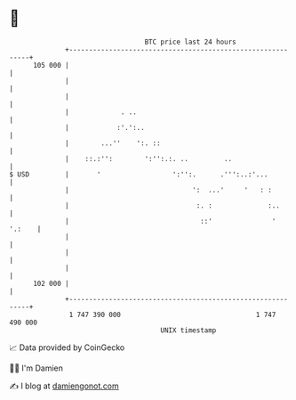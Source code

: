 * 👋

#+begin_example
                                     BTC price last 24 hours                    
                 +------------------------------------------------------------+ 
         105 000 |                                                            | 
                 |                                                            | 
                 |                                                            | 
                 |             . ..                                           | 
                 |            :'.':..                                         | 
                 |        ...''    ':. ::                                     | 
                 |    ::.:'':        ':'':.:. ..         ..                   | 
   $ USD         |       '                  ':'':.      .''':..:'...          | 
                 |                               ':  ...'     '   : :         | 
                 |                                :. :              :..       | 
                 |                                 ::'               ' '.:    | 
                 |                                                            | 
                 |                                                            | 
                 |                                                            | 
         102 000 |                                                            | 
                 +------------------------------------------------------------+ 
                  1 747 390 000                                  1 747 490 000  
                                         UNIX timestamp                         
#+end_example
📈 Data provided by CoinGecko

🧑‍💻 I'm Damien

✍️ I blog at [[https://www.damiengonot.com][damiengonot.com]]
